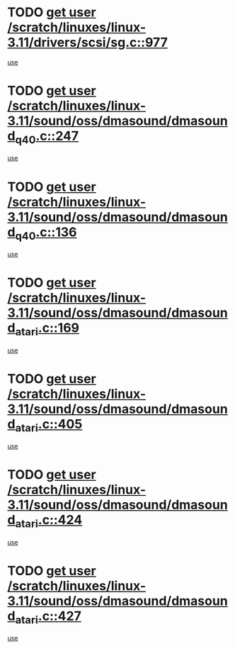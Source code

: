 * TODO [[view:/scratch/linuxes/linux-3.11/drivers/scsi/sg.c::face=ovl-face1::linb=977::colb=11::cole=19][get user /scratch/linuxes/linux-3.11/drivers/scsi/sg.c::977]]
[[view:/scratch/linuxes/linux-3.11/drivers/scsi/sg.c::face=ovl-face2::linb=980::colb=23::cole=26][use]]
* TODO [[view:/scratch/linuxes/linux-3.11/sound/oss/dmasound/dmasound_q40.c::face=ovl-face1::linb=247::colb=8::cole=16][get user /scratch/linuxes/linux-3.11/sound/oss/dmasound/dmasound_q40.c::247]]
[[view:/scratch/linuxes/linux-3.11/sound/oss/dmasound/dmasound_q40.c::face=ovl-face2::linb=249::colb=24::cole=25][use]]
* TODO [[view:/scratch/linuxes/linux-3.11/sound/oss/dmasound/dmasound_q40.c::face=ovl-face1::linb=136::colb=7::cole=15][get user /scratch/linuxes/linux-3.11/sound/oss/dmasound/dmasound_q40.c::136]]
[[view:/scratch/linuxes/linux-3.11/sound/oss/dmasound/dmasound_q40.c::face=ovl-face2::linb=138::colb=16::cole=17][use]]
* TODO [[view:/scratch/linuxes/linux-3.11/sound/oss/dmasound/dmasound_atari.c::face=ovl-face1::linb=169::colb=6::cole=14][get user /scratch/linuxes/linux-3.11/sound/oss/dmasound/dmasound_atari.c::169]]
[[view:/scratch/linuxes/linux-3.11/sound/oss/dmasound/dmasound_atari.c::face=ovl-face2::linb=171::colb=15::cole=19][use]]
* TODO [[view:/scratch/linuxes/linux-3.11/sound/oss/dmasound/dmasound_atari.c::face=ovl-face1::linb=405::colb=8::cole=16][get user /scratch/linuxes/linux-3.11/sound/oss/dmasound/dmasound_atari.c::405]]
[[view:/scratch/linuxes/linux-3.11/sound/oss/dmasound/dmasound_atari.c::face=ovl-face2::linb=407::colb=17::cole=18][use]]
* TODO [[view:/scratch/linuxes/linux-3.11/sound/oss/dmasound/dmasound_atari.c::face=ovl-face1::linb=424::colb=8::cole=16][get user /scratch/linuxes/linux-3.11/sound/oss/dmasound/dmasound_atari.c::424]]
[[view:/scratch/linuxes/linux-3.11/sound/oss/dmasound/dmasound_atari.c::face=ovl-face2::linb=426::colb=17::cole=18][use]]
* TODO [[view:/scratch/linuxes/linux-3.11/sound/oss/dmasound/dmasound_atari.c::face=ovl-face1::linb=427::colb=8::cole=16][get user /scratch/linuxes/linux-3.11/sound/oss/dmasound/dmasound_atari.c::427]]
[[view:/scratch/linuxes/linux-3.11/sound/oss/dmasound/dmasound_atari.c::face=ovl-face2::linb=429::colb=18::cole=19][use]]
